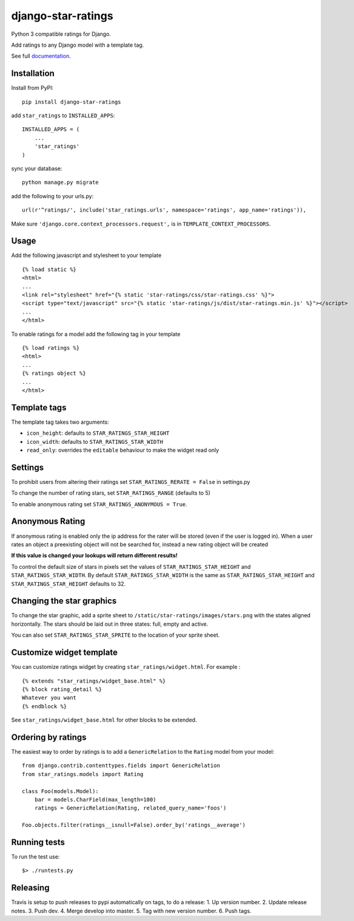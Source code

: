 django-star-ratings
===================

|Build Status| |codecov.io| |Documentation Status|

Python 3 compatible ratings for Django.

Add ratings to any Django model with a template tag.

See full `documentation
<http://django-star-ratings.readthedocs.io/en/latest/?badge=latest/>`_.

Installation
------------

Install from PyPI:

::

    pip install django-star-ratings

add ``star_ratings`` to ``INSTALLED_APPS``:

::

    INSTALLED_APPS = (
        ...
        'star_ratings'
    )

sync your database:

::

    python manage.py migrate

add the following to your urls.py:

::

    url(r'^ratings/', include('star_ratings.urls', namespace='ratings', app_name='ratings')),

Make sure ``'django.core.context_processors.request',`` is in
``TEMPLATE_CONTEXT_PROCESSORS``.

Usage
-----

Add the following javascript and stylesheet to your template

::

    {% load static %}
    <html>
    ...
    <link rel="stylesheet" href="{% static 'star-ratings/css/star-ratings.css' %}">
    <script type="text/javascript" src="{% static 'star-ratings/js/dist/star-ratings.min.js' %}"></script>
    ...
    </html>

To enable ratings for a model add the following tag in your template

::

    {% load ratings %}
    <html>
    ...
    {% ratings object %}
    ...
    </html>

Template tags
-------------

The template tag takes two arguments:

-  ``icon_height``: defaults to ``STAR_RATINGS_STAR_HEIGHT``
-  ``icon_width``: defaults to ``STAR_RATINGS_STAR_WIDTH``
-  ``read_only``: overrides the ``editable`` behaviour to make the widget read only

Settings
--------

To prohibit users from altering their ratings set
``STAR_RATINGS_RERATE = False`` in settings.py

To change the number of rating stars, set ``STAR_RATINGS_RANGE``
(defaults to 5)

To enable anonymous rating set ``STAR_RATINGS_ANONYMOUS = True``.

Anonymous Rating
----------------

If anonymous rating is enabled only the ip address for the rater will be stored (even if the user is logged in).
When a user rates an object a preexisting object will not be searched for, instead a new rating object will be created

**If this value is changed your lookups will return different results!**

To control the default size of stars in pixels set the values of ``STAR_RATINGS_STAR_HEIGHT`` and
``STAR_RATINGS_STAR_WIDTH``. By default ``STAR_RATINGS_STAR_WIDTH`` is the same as
``STAR_RATINGS_STAR_HEIGHT`` and ``STAR_RATINGS_STAR_HEIGHT`` defaults to 32.


Changing the star graphics
--------------------------

To change the star graphic, add a sprite sheet to
``/static/star-ratings/images/stars.png`` with the states aligned
horizontally. The stars should be laid out in three states: full, empty
and active.

You can also set ``STAR_RATINGS_STAR_SPRITE`` to the location of your sprite sheet.

Customize widget template
-------------------------

You can customize ratings widget by creating ``star_ratings/widget.html``. For example :

::

    {% extends "star_ratings/widget_base.html" %}
    {% block rating_detail %}
    Whatever you want
    {% endblock %}

See ``star_ratings/widget_base.html`` for other blocks to be extended.

Ordering by ratings
-------------------

The easiest way to order by ratings is to add a ``GenericRelation`` to
the ``Rating`` model from your model:

::

    from django.contrib.contenttypes.fields import GenericRelation
    from star_ratings.models import Rating

    class Foo(models.Model):
        bar = models.CharField(max_length=100)
        ratings = GenericRelation(Rating, related_query_name='foos')

    Foo.objects.filter(ratings__isnull=False).order_by('ratings__average')

Running tests
-------------

To run the test use:

::

    $> ./runtests.py

.. |Build Status| image:: https://travis-ci.org/wildfish/django-star-ratings.svg?branch=master
   :target: https://travis-ci.org/wildfish/django-star-ratings
.. |codecov.io| image:: http://codecov.io/github/wildfish/django-star-ratings/coverage.svg?branch=master
   :target: http://codecov.io/github/wildfish/django-star-ratings?branch=master
.. |Documentation Status| image:: https://readthedocs.org/projects/django-star-ratings/badge/?version=latest
   :target: http://django-star-ratings.readthedocs.io/en/latest/?badge=latest
   :alt: Documentation Status
.. |Docs| :target: https://django-configurations.readthedocs.io/en/latest/


Releasing
---------

Travis is setup to push releases to pypi automatically on tags, to do a release:
1. Up version number.
2. Update release notes.
3. Push dev.
4. Merge develop into master.
5. Tag with new version number.
6. Push tags.


